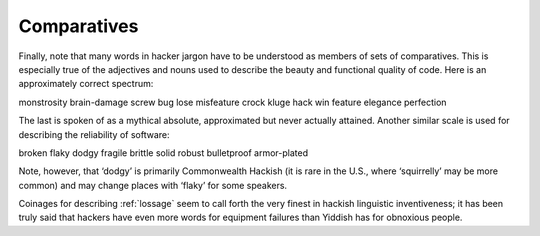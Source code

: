 .. _comparatives:

============================================================
Comparatives
============================================================

Finally, note that many words in hacker jargon have to be understood as members of sets of comparatives.
This is especially true of the adjectives and nouns used to describe the beauty and functional quality of code.
Here is an approximately correct spectrum:

monstrosity brain-damage screw bug lose misfeature crock kluge hack win feature elegance perfection

The last is spoken of as a mythical absolute, approximated but never actually attained.
Another similar scale is used for describing the reliability of software:

broken flaky dodgy fragile brittle solid robust bulletproof armor-plated

Note, however, that ‘dodgy’ is primarily Commonwealth Hackish (it is rare in the U.S., where ‘squirrelly’ may be more common) and may change places with ‘flaky’ for some speakers.

Coinages for describing :ref:`lossage` seem to call forth the very finest in hackish linguistic inventiveness; it has been truly said that hackers have even more words for equipment failures than Yiddish has for obnoxious people.

